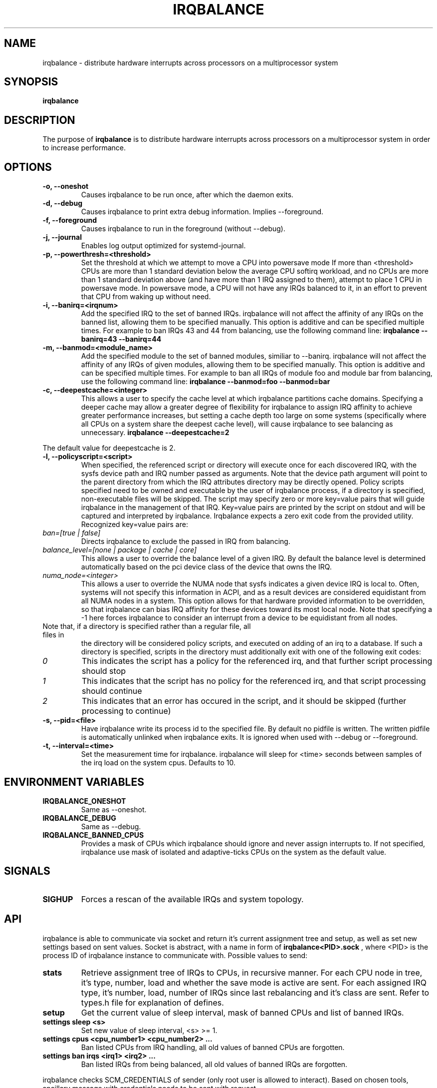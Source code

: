 .de Sh \" Subsection
.br
.if t .Sp
.ne 5
.PP
\fB\\$1\fR
.PP
..
.de Sp \" Vertical space (when we can't use .PP)
.if t .sp .5v
.if n .sp
..
.de Ip \" List item
.br
.ie \\n(.$>=3 .ne \\$3
.el .ne 3
.IP "\\$1" \\$2
..
.TH "IRQBALANCE" 1 "Dec 2006" "Linux" "irqbalance"
.SH NAME
irqbalance \- distribute hardware interrupts across processors on a multiprocessor system
.SH "SYNOPSIS"

.nf
\fBirqbalance\fR
.fi

.SH "DESCRIPTION"

.PP
The purpose of \fBirqbalance\fR is to distribute hardware interrupts across
processors on a multiprocessor system in order to increase performance\&.

.SH "OPTIONS"

.TP
.B -o, --oneshot
Causes irqbalance to be run once, after which the daemon exits.
.TP

.B -d, --debug
Causes irqbalance to print extra debug information.  Implies --foreground.

.TP
.B -f, --foreground
Causes irqbalance to run in the foreground (without --debug).

.TP
.B -j, --journal
Enables log output optimized for systemd-journal.

.TP
.B -p, --powerthresh=<threshold>
Set the threshold at which we attempt to move a CPU into powersave mode
If more than <threshold> CPUs are more than 1 standard deviation below the
average CPU softirq workload, and no CPUs are more than 1 standard deviation
above (and have more than 1 IRQ assigned to them), attempt to place 1 CPU in
powersave mode.  In powersave mode, a CPU will not have any IRQs balanced to it,
in an effort to prevent that CPU from waking up without need.

.TP
.B -i, --banirq=<irqnum>
Add the specified IRQ to the set of banned IRQs. irqbalance will not affect
the affinity of any IRQs on the banned list, allowing them to be specified
manually.  This option is additive and can be specified multiple times. For
example to ban IRQs 43 and 44 from balancing, use the following command line:
.B irqbalance --banirq=43 --banirq=44

.TP
.B -m, --banmod=<module_name>
Add the specified module to the set of banned modules, similiar to --banirq.
irqbalance will not affect the affinity of any IRQs of given modules, allowing
them to be specified manually. This option is additive and can be specified
multiple times. For example to ban all IRQs of module foo and module bar from
balancing, use the following command line:
.B irqbalance --banmod=foo --banmod=bar

.TP
.B -c, --deepestcache=<integer>
This allows a user to specify the cache level at which irqbalance partitions
cache domains.  Specifying a deeper cache may allow a greater degree of
flexibility for irqbalance to assign IRQ affinity to achieve greater performance
increases, but setting a cache depth too large on some systems (specifically
where all CPUs on a system share the deepest cache level), will cause irqbalance
to see balancing as unnecessary.
.B irqbalance --deepestcache=2
.P
The default value for deepestcache is 2.

.TP
.B -l, --policyscript=<script>
When specified, the referenced script or directory will execute once for each discovered IRQ,
with the sysfs device path and IRQ number passed as arguments.  Note that the
device path argument will point to the parent directory from which the IRQ
attributes directory may be directly opened.
Policy scripts specified need to be owned and executable by the user of irqbalance process,
if a directory is specified, non-executable files will be skipped.
The script may specify zero or more key=value pairs that will guide irqbalance in
the management of that IRQ.  Key=value pairs are printed by the script on stdout
and will be captured and interpreted by irqbalance.  Irqbalance expects a zero
exit code from the provided utility.  Recognized key=value pairs are:
.TP
.I ban=[true | false]
Directs irqbalance to exclude the passed in IRQ from balancing.
.TP
.I balance_level=[none | package | cache | core]
This allows a user to override the balance level of a given IRQ.  By default the
balance level is determined automatically based on the pci device class of the
device that owns the IRQ.
.TP
.I numa_node=<integer>
This allows a user to override the NUMA node that sysfs indicates a given device
IRQ is local to.  Often, systems will not specify this information in ACPI, and as a
result devices are considered equidistant from all NUMA nodes in a system.
This option allows for that hardware provided information to be overridden, so
that irqbalance can bias IRQ affinity for these devices toward its most local
node.  Note that specifying a -1 here forces irqbalance to consider an interrupt
from a device to be equidistant from all nodes.
.TP
Note that, if a directory is specified rather than a regular file, all files in
the directory will be considered policy scripts, and executed on adding of an
irq to a database.  If such a directory is specified, scripts in the directory
must additionally exit with one of the following exit codes:
.TP
.I 0
This indicates the script has a policy for the referenced irq, and that further
script processing should stop
.TP
.I 1
This indicates that the script has no policy for the referenced irq, and that
script processing should continue
.TP
.I 2
This indicates that an error has occured in the script, and it should be skipped
(further processing to continue)

.TP
.B -s, --pid=<file>
Have irqbalance write its process id to the specified file.  By default no
pidfile is written.  The written pidfile is automatically unlinked when
irqbalance exits. It is ignored when used with --debug or --foreground.
.TP
.B -t, --interval=<time>
Set the measurement time for irqbalance.  irqbalance will sleep for <time>
seconds between samples of the irq load on the system cpus. Defaults to 10.
.SH "ENVIRONMENT VARIABLES"
.TP
.B IRQBALANCE_ONESHOT
Same as --oneshot.

.TP
.B IRQBALANCE_DEBUG
Same as --debug.

.TP
.B IRQBALANCE_BANNED_CPUS
Provides a mask of CPUs which irqbalance should ignore and never assign interrupts to.
If not specified, irqbalance use mask of isolated and adaptive-ticks CPUs on the
system as the default value.

.SH "SIGNALS"
.TP
.B SIGHUP
Forces a rescan of the available IRQs and system topology.

.SH "API"
irqbalance is able to communicate via socket and return it's current assignment
tree and setup, as well as set new settings based on sent values. Socket is abstract,
with a name in form of
.B irqbalance<PID>.sock
, where <PID> is the process ID of irqbalance instance to communicate with.
Possible values to send:
.TP
.B stats
Retrieve assignment tree of IRQs to CPUs, in recursive manner. For each CPU node
in tree, it's type, number, load and whether the save mode is active are sent. For
each assigned IRQ type, it's number, load, number of IRQs since last rebalancing
and it's class are sent. Refer to types.h file for explanation of defines.
.TP
.B setup
Get the current value of sleep interval, mask of banned CPUs and list of banned IRQs.
.TP
.B settings sleep <s>
Set new value of sleep interval, <s> >= 1.
.TP
.B settings cpus <cpu_number1> <cpu_number2> ...
Ban listed CPUs from IRQ handling, all old values of banned CPUs are forgotten.
.TP
.B settings ban irqs <irq1> <irq2> ...
Ban listed IRQs from being balanced, all old values of banned IRQs are forgotten.
.PP
irqbalance checks SCM_CREDENTIALS of sender (only root user is allowed to interact).
Based on chosen tools, ancillary message with credentials needs to be sent with request.

.SH "Homepage"
https://github.com/Irqbalance/irqbalance

